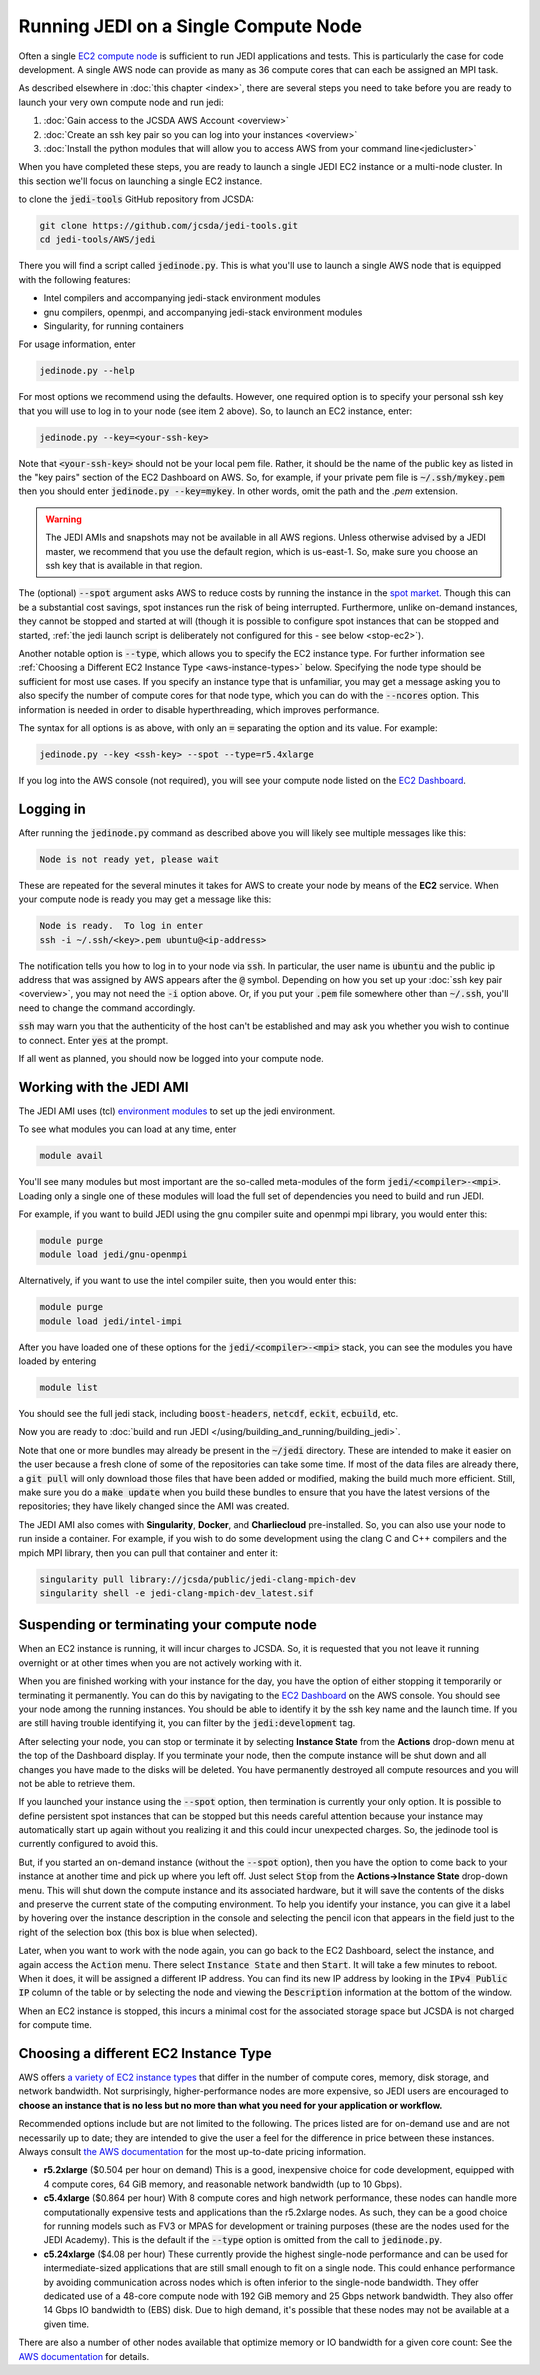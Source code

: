 .. _singlenode-top:

Running JEDI on a Single Compute Node
=====================================

Often a single `EC2 compute node <https://aws.amazon.com/ec2>`_ is sufficient to run JEDI applications and tests.  This is particularly the case for code development.  A single AWS node can provide as many as 36 compute cores that can each be assigned an MPI task.

As described elsewhere in :doc:`this chapter <index>`, there are several steps you need to take before you are ready to launch your very own compute node and run jedi:

1. :doc:`Gain access to the JCSDA AWS Account <overview>`
2. :doc:`Create an ssh key pair so you can log into your instances <overview>`
3. :doc:`Install the python modules that will allow you to access AWS from your command line<jedicluster>`

When you have completed these steps, you are ready to launch a single JEDI EC2 instance or a multi-node cluster.  In this section we'll focus on launching a single EC2 instance.

to clone the :code:`jedi-tools` GitHub repository from JCSDA:

.. code-block:: bash

    git clone https://github.com/jcsda/jedi-tools.git
    cd jedi-tools/AWS/jedi

There you will find a script called :code:`jedinode.py`.  This is what you'll use to launch a single AWS node that is equipped with the following features:

- Intel compilers and accompanying jedi-stack environment modules
- gnu compilers, openmpi, and accompanying jedi-stack environment modules
- Singularity, for running containers

For usage information, enter

.. code-block:: bash

    jedinode.py --help

For most options we recommend using the defaults.  However, one required option is to specify your personal ssh key that you will use to log in to your node (see item 2 above).  So, to launch an EC2 instance, enter:

.. code-block:: bash

    jedinode.py --key=<your-ssh-key>

Note that :code:`<your-ssh-key>` should not be your local pem file.  Rather, it should be the name of the public key as listed in the "key pairs" section of the EC2 Dashboard on AWS.  So, for example, if your private pem file is :code:`~/.ssh/mykey.pem` then you should enter :code:`jedinode.py --key=mykey`.  In other words, omit the path and the `.pem` extension.

.. warning::

   The JEDI AMIs and snapshots may not be available in all AWS regions.  Unless otherwise advised by a JEDI master, we recommend that you use the default region, which is us-east-1.  So, make sure you choose an ssh key that is available in that region.

The (optional) :code:`--spot` argument asks AWS to reduce costs by running the instance in the `spot market <https://aws.amazon.com/ec2/spot/>`_.  Though this can be a substantial cost savings, spot instances run the risk of being interrupted.  Furthermore, unlike on-demand instances, they cannot be stopped and started at will (though it is possible to configure spot instances that can be stopped and started, :ref:`the jedi launch script is deliberately not configured for this - see below <stop-ec2>`).

Another notable option is :code:`--type`, which allows you to specify the EC2 instance type.  For further information see :ref:`Choosing a Different EC2 Instance Type <aws-instance-types>` below.  Specifying the node type should be sufficient for most use cases.  If you specify an instance type that is unfamiliar, you may get a message asking you to also specify the number of compute cores for that node type, which you can do with the :code:`--ncores` option.  This information is needed in order to disable hyperthreading, which improves performance.

The syntax for all options is as above, with only an :code:`=` separating the option and its value.  For example:

.. code-block:: bash

    jedinode.py --key <ssh-key> --spot --type=r5.4xlarge

If you log into the AWS console (not required), you will see your compute node listed on the `EC2 Dashboard <https://console.aws.amazon.com/ec2>`_.

.. _aws-ssh:

Logging in
----------

After running the :code:`jedinode.py` command as described above you will likely see multiple messages like this:

.. code-block:: bash

    Node is not ready yet, please wait

These are repeated for the several minutes it takes for AWS to create your node by means of the **EC2** service.  When your compute node is ready you may get a message like this:

.. code-block:: bash

    Node is ready.  To log in enter
    ssh -i ~/.ssh/<key>.pem ubuntu@<ip-address>

The notification tells you how to log in to your node via :code:`ssh`.  In particular, the user name is :code:`ubuntu` and the public ip address that was assigned by AWS appears after the :code:`@` symbol.  Depending on how you set up your :doc:`ssh key pair <overview>`, you may not need the :code:`-i` option above.  Or, if you put your :code:`.pem` file somewhere other than :code:`~/.ssh`, you'll need to change the command accordingly.

:code:`ssh` may warn you that the authenticity of the host can't be established and may ask you whether you wish to continue to connect.  Enter :code:`yes` at the prompt.

If all went as planned, you should now be logged into your compute node.

.. _jedi-ami:

Working with the JEDI AMI
-------------------------

The JEDI AMI uses (tcl) `environment modules <https://modules.readthedocs.io/en/latest/>`_ to set up the jedi environment.

To see what modules you can load at any time, enter

.. code-block:: bash

    module avail

You'll see many modules but most important are the so-called meta-modules of the form :code:`jedi/<compiler>-<mpi>`.  Loading only a single one of these modules will load the full set of dependencies you need to build and run JEDI.

For example, if you want to build JEDI using the gnu compiler suite and openmpi mpi library, you would enter this:

.. code-block:: bash

    module purge
    module load jedi/gnu-openmpi

Alternatively, if you want to use the intel compiler suite, then you would enter this:

.. code-block:: bash

    module purge
    module load jedi/intel-impi

After you have loaded one of these options for the :code:`jedi/<compiler>-<mpi>` stack, you can see the modules you have loaded by entering

.. code-block:: bash

    module list

You should see the full jedi stack, including :code:`boost-headers`, :code:`netcdf`, :code:`eckit`, :code:`ecbuild`, etc.

Now you are ready to :doc:`build and run JEDI </using/building_and_running/building_jedi>`.

Note that one or more bundles may already be present in the :code:`~/jedi` directory.  These are intended to make it easier on the user because a fresh clone of some of the repositories can take some time.  If most of the data files are already there, a :code:`git pull` will only download those files that have been added or modified, making the build much more efficient.  Still, make sure you do a :code:`make update` when you build these bundles to ensure that you have the latest versions of the repositories; they have likely changed since the AMI was created.

The JEDI AMI also comes with **Singularity**, **Docker**, and **Charliecloud** pre-installed.  So, you can also use your node to run inside a container.  For example, if you wish to do some development using the clang C and C++ compilers and the mpich MPI library, then you can pull that container and enter it:

.. code-block:: bash

    singularity pull library://jcsda/public/jedi-clang-mpich-dev
    singularity shell -e jedi-clang-mpich-dev_latest.sif

.. _stop-ec2:

Suspending or terminating your compute node
-------------------------------------------

When an EC2 instance is running, it will incur charges to JCSDA.  So, it is requested that you not leave it running overnight or at other times when you are not actively working with it.

When you are finished working with your instance for the day, you have the option of either stopping it temporarily or terminating it permanently.  You can do this by navigating to the `EC2 Dashboard <https://console.aws.amazon.com/ec2>`_ on the AWS console.  You should see your node among the running instances.  You should be able to identify it by the ssh key name and the launch time.  If you are still having trouble identifying it, you can filter by the :code:`jedi:development` tag.

After selecting your node, you can stop or terminate it by selecting **Instance State** from the **Actions** drop-down menu at the top of the Dashboard display.  If you terminate your node, then the compute instance will be shut down and all changes you have made to the disks will be deleted.  You have permanently destroyed all compute resources and you will not be able to retrieve them.

If you launched your instance using the :code:`--spot` option, then termination is currently your only option.  It is possible to define persistent spot instances that can be stopped but this needs careful attention because your instance may automatically start up again without you realizing it and this could incur unexpected charges.  So, the jedinode tool is currently configured to avoid this.

But, if you started an on-demand instance (without the :code:`--spot` option), then you have the option to come back to your instance at another time and pick up where you left off.  Just select :code:`Stop` from the **Actions->Instance State** drop-down menu.  This will shut down the compute instance and its associated hardware, but it will save the contents of the disks and preserve the current state of the computing environment.  To help you identify your instance, you can give it a label by hovering over the instance description in the console and selecting the pencil icon that appears in the field just to the right of the selection box (this box is blue when selected).

Later, when you want to work with the node again, you can go back to the EC2 Dashboard, select the instance, and again access the :code:`Action` menu.  There select :code:`Instance State` and then :code:`Start`.  It will take a few minutes to reboot.  When it does, it will be assigned a different IP address.  You can find its new IP address by looking in the :code:`IPv4 Public IP` column of the table or by selecting the node and viewing the :code:`Description` information at the bottom of the window.

When an EC2 instance is stopped, this incurs a minimal cost for the associated storage space but JCSDA is not charged for compute time.

.. _aws-instance-types:

Choosing a different EC2 Instance Type
--------------------------------------

AWS offers `a variety of EC2 instance types <https://aws.amazon.com/ec2/instance-types/>`_ that differ in the number of compute cores, memory, disk storage, and network bandwidth.  Not surprisingly, higher-performance nodes are more expensive, so JEDI users are encouraged to **choose an instance that is no less but no more than what you need for your application or workflow.**

Recommended options include but are not limited to the following.  The prices listed are for on-demand use and are not necessarily up to date; they are intended to give the user a feel for the difference in price between these instances.  Always consult `the AWS documentation <https://aws.amazon.com/ec2/pricing/on-demand/>`_ for the most up-to-date pricing information.

* **r5.2xlarge** ($0.504 per hour on demand)
  This is a good, inexpensive choice for code development, equipped with 4 compute cores, 64 GiB memory, and reasonable network bandwidth (up to 10 Gbps).

* **c5.4xlarge** ($0.864 per hour)
  With 8 compute cores and high network performance, these nodes can handle more computationally expensive tests and applications than the r5.2xlarge nodes.  As such, they can be a good choice for running models such as FV3 or MPAS for development or training purposes (these are the nodes used for the JEDI Academy). This is the default if the :code:`--type` option is omitted from the call to :code:`jedinode.py`.

* **c5.24xlarge** ($4.08 per hour)
  These currently provide the highest single-node performance and can be used for intermediate-sized applications that are still small enough to fit on a single node.  This could enhance performance by avoiding communication across nodes which is often inferior to the single-node bandwidth.  They offer dedicated use of a 48-core compute node with 192 GiB memory and 25 Gbps network bandwidth. They also offer 14 Gbps IO bandwidth to (EBS) disk.  Due to high demand, it's possible that these nodes may not be available at a given time.

There are also a number of other nodes available that optimize memory or IO bandwidth for a given core count: See the `AWS documentation <https://aws.amazon.com/ec2/instance-types/>`_ for details.
